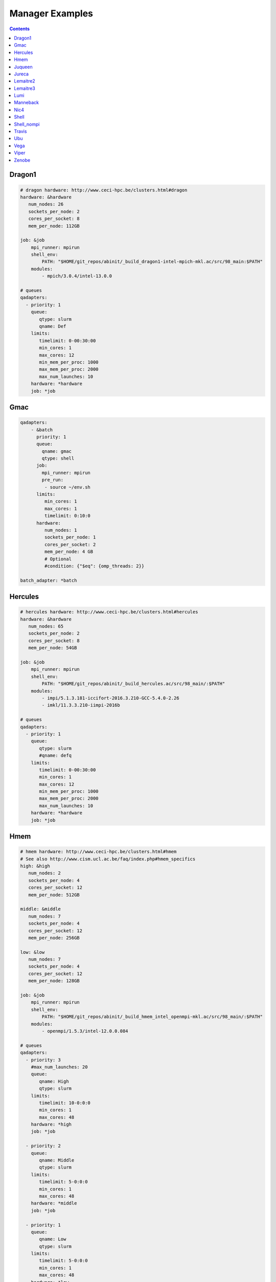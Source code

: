 
.. _manager-examples:

****************
Manager Examples
****************

.. contents::
   :backlinks: top

Dragon1
-------

.. code-block:: yaml


	# dragon hardware: http://www.ceci-hpc.be/clusters.html#dragon
	hardware: &hardware
	   num_nodes: 26
	   sockets_per_node: 2
	   cores_per_socket: 8
	   mem_per_node: 112GB
	
	job: &job
	    mpi_runner: mpirun
	    shell_env:
	        PATH: "$HOME/git_repos/abinit/_build_dragon1-intel-mpich-mkl.ac/src/98_main:$PATH"
	    modules:
	        - mpich/3.0.4/intel-13.0.0
	
	# queues
	qadapters:
	  - priority: 1
	    queue:
	       qtype: slurm
	       qname: Def
	    limits:
	       timelimit: 0-00:30:00
	       min_cores: 1
	       max_cores: 12
	       min_mem_per_proc: 1000
	       max_mem_per_proc: 2000
	       max_num_launches: 10
	    hardware: *hardware
	    job: *job


Gmac
----

.. code-block:: yaml


	qadapters:
	    - &batch
	      priority: 1
	      queue:
	        qname: gmac
	        qtype: shell
	      job:
	        mpi_runner: mpirun
	        pre_run:
	         - source ~/env.sh
	      limits:
	         min_cores: 1
	         max_cores: 1
	         timelimit: 0:10:0
	      hardware:
	         num_nodes: 1
	         sockets_per_node: 1
	         cores_per_socket: 2
	         mem_per_node: 4 GB
	         # Optional
	         #condition: {"$eq": {omp_threads: 2}}
	
	batch_adapter: *batch


Hercules
--------

.. code-block:: yaml


	# hercules hardware: http://www.ceci-hpc.be/clusters.html#hercules
	hardware: &hardware
	   num_nodes: 65
	   sockets_per_node: 2
	   cores_per_socket: 8
	   mem_per_node: 54GB
	
	job: &job
	    mpi_runner: mpirun
	    shell_env:
	        PATH: "$HOME/git_repos/abinit/_build_hercules.ac/src/98_main/:$PATH"
	    modules:
	        - impi/5.1.3.181-iccifort-2016.3.210-GCC-5.4.0-2.26
	        - imkl/11.3.3.210-iimpi-2016b
	
	# queues
	qadapters:
	  - priority: 1
	    queue:
	       qtype: slurm
	       #qname: defq
	    limits:
	       timelimit: 0-00:30:00
	       min_cores: 1
	       max_cores: 12
	       min_mem_per_proc: 1000
	       max_mem_per_proc: 2000
	       max_num_launches: 10
	    hardware: *hardware
	    job: *job


Hmem
----

.. code-block:: yaml


	# hmem hardware: http://www.ceci-hpc.be/clusters.html#hmem
	# See also http://www.cism.ucl.ac.be/faq/index.php#hmem_specifics
	high: &high
	   num_nodes: 2
	   sockets_per_node: 4
	   cores_per_socket: 12
	   mem_per_node: 512GB
	
	middle: &middle
	   num_nodes: 7
	   sockets_per_node: 4
	   cores_per_socket: 12
	   mem_per_node: 256GB
	
	low: &low
	   num_nodes: 7
	   sockets_per_node: 4
	   cores_per_socket: 12
	   mem_per_node: 128GB
	
	job: &job
	    mpi_runner: mpirun
	    shell_env:
	        PATH: "$HOME/git_repos/abinit/_build_hmem_intel_openmpi-mkl.ac/src/98_main/:$PATH"
	    modules:
	        - openmpi/1.5.3/intel-12.0.0.084
	
	# queues
	qadapters:
	  - priority: 3
	    #max_num_launches: 20
	    queue:
	       qname: High
	       qtype: slurm
	    limits:
	       timelimit: 10-0:0:0
	       min_cores: 1
	       max_cores: 48
	    hardware: *high
	    job: *job
	
	  - priority: 2
	    queue:
	       qname: Middle
	       qtype: slurm
	    limits:
	       timelimit: 5-0:0:0
	       min_cores: 1
	       max_cores: 48
	    hardware: *middle
	    job: *job
	
	  - priority: 1
	    queue:
	       qname: Low
	       qtype: slurm
	    limits:
	       timelimit: 5-0:0:0
	       min_cores: 1
	       max_cores: 48
	    hardware: *low
	    job: *job


Juqueen
-------

.. code-block:: yaml


	batch: &batch
	   num_nodes: 128
	   sockets_per_node: 1
	   cores_per_socket: 16
	   mem_per_node: 128GB
	
	job: &job
	    mpi_runner: runjob
	    shell_env:
	        PATH: $HOME/abinit/801-private/bgq_xlf_legacy/src/98_main/:$PATH
	
	# List of qadapters
	# Note that on the BlueGeneQ we need at least two qadapters
	# One for submitting jobs to the computing nodes and another
	# one for executing small sequential ABINIT jobs on the frontend
	# The two qadapters have different shell environments, module files and binaries.
	qadapters:
	
	  # adapter for submitting jobs to the BlueGene.
	  - priority: 1
	    queue:
	       #qname: batch
	       qtype: bluegene
	       qparams:
	         # Mandatory on juqueen.
	         notification: error
	         mail_user: john@nowhere.com
	         environment: COPY_ALL
	    limits:
	       timelimit: 00:20:00
	       min_cores: 1
	       max_cores: 1024
	    hardware: *batch
	    job: *job
	
	  # shell adapter for small sequential jobs (e.g. autoparal tasks).
	  # Note that we need an Abinit executable that can be executed on the frontend
	  # TODO check priority
	  - priority: 10
	    queue:
	       qname: shell_adapter
	       qtype: shell
	    limits:
	       timelimit: 00:10:00
	       min_cores: 1
	       max_cores: 1
	    hardware:
	       num_nodes: 1
	       sockets_per_node: 1
	       cores_per_socket: 1
	       mem_per_node: 12GB
	    job:
	        #mpi_runner: runjob
	        shell_env:
	            PATH: $HOME/abinit/801-private/bgq_frontend/src/98_main/:$PATH
	        modules:
	            gcc/4.8.3


Jureca
------

.. code-block:: yaml


	# See http://www.fz-juelich.de/ias/jsc/EN/Expertise/Supercomputers/JURECA/Configuration/Configuration_node.html
	# and
	# http://www.fz-juelich.de/ias/jsc/EN/Expertise/Supercomputers/JURECA/UserInfo/QuickIntroduction.html?nn=1803700#JURECABatchPart
	devel: &devel
	   num_nodes: 8
	   sockets_per_node: 2
	   cores_per_socket: 12
	   mem_per_node: 128GB
	
	batch: &batch
	   num_nodes: 128
	   sockets_per_node: 2
	   cores_per_socket: 12
	   mem_per_node: 128GB
	
	job: &job
	    # mpirun is not available on jureca.
	    # parallel applications must be executed with srun.
	    # shell_runner is used to run small sequential jobs on the frontend (e.g. autoparal jobs)
	    # None means that we should run the executable without prepending srun.
	    mpi_runner: srun
	    shell_runner: None
	    shell_env:
	        PATH: $HOME/abinit/801-private/jureca_mpi/src/98_main:$PATH
	    modules:
	        - intel-para/2015.07
	
	# queues
	qadapters:
	  - priority: 1
	    #max_num_launches: 20
	    queue:
	       qname: batch
	       qtype: slurm
	    limits:
	       timelimit: 0:10:0
	       min_cores: 1
	       max_cores: 12
	    hardware: *batch
	    job: *job


Lemaitre2
---------

.. code-block:: yaml


	# lemaitre2 hardware: http://www.ceci-hpc.be/clusters.html#lemaitre2
	hardware: &hardware
	   num_nodes: 112
	   sockets_per_node: 2
	   cores_per_socket: 6
	   mem_per_node: 48GB
	
	job: &job
	    mpi_runner: mpirun
	    shell_env:  # Use your abinit exec
	        PATH: "$HOME/git_repos/abinit/_build_lemaitre2-intel-openmpi-mkl.ac/src/98_main/:$PATH"
	    modules: # Abinit compiled with abiconfig settings
	        - openmpi/1.6.5/intel-13.0.1.117
	
	# queues
	qadapters:
	  - priority: 1
	    queue:
	       qtype: slurm
	       qname: Def
	    limits:
	       timelimit: 0-0:30:00
	       min_cores: 1
	       max_cores: 12
	       min_mem_per_proc: 1000
	       max_mem_per_proc: 2000
	       max_num_launches: 10
	    hardware: *hardware
	    job: *job


Lemaitre3
---------

.. code-block:: yaml


	# lemaitre3 hardware: http://www.ceci-hpc.be/clusters.html#lemaitre3
	# For the configuration file see:
	#       https://github.com/abinit/abiconfig/blob/master/abiconfig/clusters/lemaitre3-intel-easybuild.ac
	hardware: &hardware
	   num_nodes: 80
	   sockets_per_node: 2
	   cores_per_socket: 12
	   mem_per_node: 95GB
	
	job: &job
	    mpi_runner: mpirun
	    shell_env:  # Use your abinit exec
	        PATH: "$HOME/git_repos/abinit/_build_lemaitre3-intel-easybuild.ac/src/98_main/:$PATH"
	    modules: # Abinit compiled with abiconfig settings
	        - intel/2017b
	        - netCDF-Fortran/4.4.4-intel-2017b
	
	# queues
	qadapters:
	  - priority: 1
	    queue:
	       qtype: slurm
	       #qname: Def
	    limits:
	       timelimit: 0-0:30:00
	       min_cores: 1
	       max_cores: 12
	       min_mem_per_proc: 1000
	       max_mem_per_proc: 2000
	       max_num_launches: 10
	    hardware: *hardware
	    job: *job


Lumi
----

.. code-block:: yaml


	# LUMI hardware: https://docs.lumi-supercomputer.eu/
	# For the configuration file see:
	# https://github.com/abinit/abiconfig/blob/master/abiconfig/clusters/lumi_XXXX.ac
	hardware: &hardware
	  num_nodes: 1376
	  sockets_per_node: 2
	  cores_per_socket: 64
	  mem_per_node: 256GB
	
	job: &job
	  mpi_runner: srun
	  shell_runner: None
	  shell_env: # Use your abinit exec
	    PATH: "$HOME/program/abinit-9.6.2/build_gnu/src/98_main/:$PATH"
	  modules: # Abinit compiled with abiconfig settings
	    - LUMI/21.08
	    - PrgEnv-gnu/8.1.0
	    - cray-libsci/21.08.1.2
	    - cray-mpich/8.1.8
	    - cray-hdf5/1.12.0.6
	    - cray-netcdf/4.7.4.6
	    - cray-fftw/3.3.8.11
	
	# queues
	qadapters:
	    - priority: 1
	      queue:
	        qtype: slurm
	        qname: small
	        qparams:
	          account: project_XXXXXX  # Your project here
	          #mail_type: FAIL
	          #mail_user: # Othere slurm options ...
	      limits:
	        timelimit: 0-12:00:00
	        min_cores: 1
	        max_cores: 128
	        max_num_launches: 10
	      hardware: *hardware
	      job: *job


Manneback
---------

.. code-block:: yaml


	# Hardware specification.
	Def: &Def
	   num_nodes: 672
	   sockets_per_node: 2
	   cores_per_socket: 4
	   mem_per_node: 24 GB
	
	ObanAMD: &ObanAMD
	   num_nodes: 6
	   sockets_per_node: 4
	   cores_per_socket: 8
	   mem_per_node: 128 GB
	
	ObanIntel: &ObanIntel
	   num_nodes: 3
	   sockets_per_node: 4
	   cores_per_socket: 8
	   mem_per_node: 256 GB
	
	# Environment, modules, and parameters used to launch jobs.
	job: &job
	    mpi_runner: mpirun
	    shell_env:
	         PATH: "$HOME/git_repos/abinit/_build_manneback-gcc-openmpi.ac/src/98_main/:$PATH"
	    pre_run:
	        - "ulimit -s unlimited"
	        - "export OMP_NUM_THREADS=1"
	        - "unset SLURM_CPUS_PER_TASK"
	        - "module purge"
	        - "module load gompi/2016a FFTW/3.3.4-gompi-2016a"
	
	#policy:
	#   frozen_timeout: 0-12:0:0
	
	# List of qdapters.
	qadapters:
	  - priority: 1
	    queue:
	       qname: Def
	       qtype: slurm
	       qparams:
	                # This nodes must be excluded because they are not compatible with the Abinit build (SIGILL error).
	                exclude_nodes: mb-neh[070,201-212],mb-har[001-014],mb-har[101-116],mb-opt[111-116],mb-har[121-140],mb-sab[004,040,007,101-102],mb-wes[251-252],mb-ivy[205,206,208]
	    limits:
	       timelimit: 00:30:00
	       #timelimit_hard: 5-00:00:0
	       min_cores: 1
	       max_cores: 8
	       hint_cores: 4
	       min_mem_per_proc: 1000
	       max_mem_per_proc: 2000
	       max_num_launches: 5
	    job: *job
	    hardware: *Def


Nic4
----

.. code-block:: yaml


	# nic4 hardware. see http://www.ceci-hpc.be/clusters.html#nic4
	hardware: &hardware
	   num_nodes: 120
	   sockets_per_node: 2
	   cores_per_socket: 8
	   mem_per_node: 64GB
	
	job: &job
	    mpi_runner: "mpirun"
	    mpi_runner_options: "--bind-to none"
	    shell_env:
	        PATH: "$HOME/git_repos/abinit/_build_nic4-intel-openmpi-mkl-hdf5.ac/src/98_main:$PATH"
	    modules:
	        - shared
	        - openmpi/1.7.5/intel2013_sp1.1.106
	        - intel/mkl/64/11.1/2013_sp1.1.106
	        - hdf5/1.8.13/openmpi-1.7.5-intel2013_sp1.1.106
	        - netcdf/4.3.2/openmpi-1.7.5-intel2013_sp1.1.106
	        - slurm/14.03.11
	
	# queues
	qadapters:
	  - priority: 1
	    queue:
	       qtype: slurm
	       qname: defq
	       qparams:
	          mail_type: FAIL
	          #mail_user: # Othere slurm options ...
	    limits:
	       timelimit: 0:30:0
	       min_cores: 1
	       max_cores: 16
	       min_mem_per_proc: 1000
	       max_mem_per_proc: 2000
	       max_num_launches: 5
	    hardware: *hardware
	    job: *job


Shell
-----

.. code-block:: yaml


	qadapters:
	    # List of qadapters objects
	    - priority: 1
	      queue:
	        qtype: shell
	        qname: localhost
	      job:
	        mpi_runner: mpirun
	        # source a script to setup the environment.
	        #pre_run: "source ~/env.sh"
	      limits:
	        timelimit: 1:00:00
	        max_cores: 2
	      hardware:
	         num_nodes: 1
	         sockets_per_node: 1
	         cores_per_socket: 2
	         mem_per_node: 4 GB


Shell_nompi
-----------

.. code-block:: yaml


	qadapters:
	    # List of qadapters objects
	    - priority: 1
	      queue:
	        qtype: shell
	        qname: localhost
	      job:
	        mpi_runner: None
	        # source a script to setup the environment.
	        #pre_run: "source ~/env.sh"
	      limits:
	        timelimit: 1:00:00
	        max_cores: 1
	      hardware:
	         num_nodes: 1
	         sockets_per_node: 1
	         cores_per_socket: 2
	         mem_per_node: 4 GB


Travis
------

.. code-block:: yaml


	qadapters:
	    -
	      priority: 1
	      queue:
	        qname: travis
	        qtype: shell
	      job:
	        mpi_runner: mpirun
	        pre_run:
	            - conda activate abipy
	      limits:
	         min_cores: 1
	         max_cores: 2
	         timelimit: 0:10:0
	      hardware:
	         num_nodes: 1
	         sockets_per_node: 1
	         cores_per_socket: 2
	         mem_per_node: 4 GB


Ubu
---

.. code-block:: yaml


	qadapters:
	    # List of qadapters objects
	    - priority: 1
	      queue:
	        qtype: shell
	        qname: ubu
	      job:
	        modules:
	           - ubu_intel_16.0_mpich
	        mpi_runner: mpiexec
	        # source a script to setup the environment.
	        pre_run: "source ~/env.sh"
	      limits:
	        timelimit: 1:00:00
	        max_cores: 24
	      hardware:
	         num_nodes: 1
	         sockets_per_node: 1
	         cores_per_socket: 24
	         mem_per_node: 4 GB


Vega
----

.. code-block:: yaml


	# vega hardware: http://www.ceci-hpc.be/clusters.html#vega
	hardware: &hardware
	   num_nodes: 44
	   sockets_per_node: 4
	   cores_per_socket: 16
	   mem_per_node: 256GB
	
	job: &job
	    mpi_runner: mpirun
	    shell_env:
	        PATH: "$HOME/git_repos/abinit/_build_vega-intel-impi-mkl.ac/src/98_main/:$PATH"
	    modules:
	        - intel/2015a
	
	# queues
	qadapters:
	  - priority: 1
	    queue:
	       qtype: slurm
	       qname: defq
	    limits:
	       timelimit: 0-0:30:0
	       min_cores: 1
	       max_cores: 16
	       min_mem_per_proc: 1000
	       max_mem_per_proc: 2000
	       max_num_launches: 5
	    hardware: *hardware
	    job: *job


Viper
-----

.. code-block:: yaml


	hardware: &hardware
	   num_nodes: 1
	   sockets_per_node: 2
	   cores_per_socket: 4
	   mem_per_node: 32GB
	
	job: &job
	    mpi_runner: ~/bin/mpirun.openmpi
	    # pre_run is a string in verbatim mode (note |)
	    pre_run:
	        - "source ~/.bashrc"
	
	# queues
	qadapters:
	  - priority: 1
	    queue:
	       qname: euspec.q
	       qtype: sge
	       qparams:
	           parallel_environment: slots
	    limits:
	       timelimit: 0:10:0
	       min_cores: 1
	       max_cores: 8
	    hardware: *hardware
	    job: *job


Zenobe
------

.. code-block:: yaml


	# Hardware specification.
	westmere: &westmere
	   num_nodes: 274
	   sockets_per_node: 2
	   cores_per_socket: 6
	   mem_per_node: 24 GB
	
	ivybridge: &ivybridge
	   num_nodes: 342
	   sockets_per_node: 2
	   cores_per_socket: 12
	   mem_per_node: 64 GB
	
	# Environment, modules, and parameters used to launch jobs.
	job: &job
	    mpi_runner: mpirun
	    shell_env:
	         PATH: $HOME/git_repos/abinit_build_impi/src/98_main:$PATH
	    modules:
	        - compiler/intel/composerxe/2013_sp1.1.106
	        - intelmpi
	        - python/2.7
	
	# List of qdapters.
	qadapters:
	  # Westmere default.
	  - priority: 99
	    queue:
	       qname: main
	       qtype: pbspro
	       qparams:
	         group_list: napsimu
	         #qverbatim: |
	         #  #PBS -r y
	    limits:
	       timelimit: 15:0
	       min_cores: 1
	       max_cores: 24
	    job: *job
	    hardware: *westmere
	
	  # Ivybridge large.
	  - priority: 1
	    queue:
	       qname: large
	       qtype: pbspro
	       qparams:
	          group_list: napsimu
	          #qverbatim: |
	          #  #PBS -r y
	    limits:
	       timelimit: 1-0:0:0
	       min_cores: 96
	       max_cores: 3888
	    job: *job
	    hardware: *ivybridge

